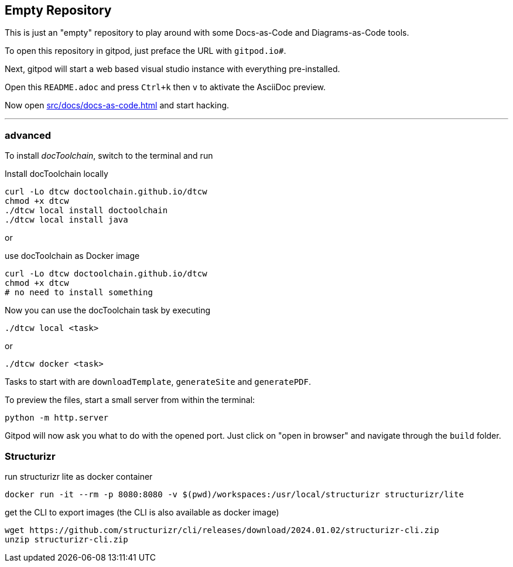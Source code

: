 == Empty Repository

This is just an "empty" repository to play around with some Docs-as-Code and Diagrams-as-Code tools.

To open this repository in gitpod, just preface the URL with `gitpod.io#`.

Next, gitpod will start a web based visual studio instance with everything pre-installed.

Open this `README.adoc` and press `Ctrl+k` then `v` to aktivate the AsciiDoc preview.

Now open xref:src/docs/docs-as-code.adoc[] and start hacking.

'''

=== advanced

To install _docToolchain_, switch to the terminal and run

.Install docToolchain locally
[code, bash]
----
curl -Lo dtcw doctoolchain.github.io/dtcw
chmod +x dtcw
./dtcw local install doctoolchain
./dtcw local install java
----

or

.use docToolchain as Docker image
[code, bash]
----
curl -Lo dtcw doctoolchain.github.io/dtcw
chmod +x dtcw
# no need to install something
----

Now you can use the docToolchain task by executing

    ./dtcw local <task>

or

    ./dtcw docker <task>

Tasks to start with are `downloadTemplate`, `generateSite` and `generatePDF`.

To preview the files, start a small server from within the terminal:

[code, bash]
----
python -m http.server 
----

Gitpod will now ask you what to do with the opened port. Just click on "open in browser" and navigate through the `build` folder.

=== Structurizr

run structurizr lite as docker container

    docker run -it --rm -p 8080:8080 -v $(pwd)/workspaces:/usr/local/structurizr structurizr/lite

get the CLI to export images (the CLI is also available as docker image)

    wget https://github.com/structurizr/cli/releases/download/2024.01.02/structurizr-cli.zip
    unzip structurizr-cli.zip

    